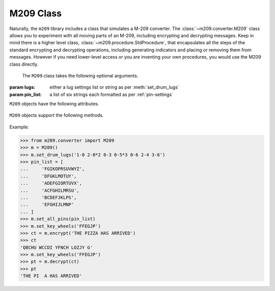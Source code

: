 M209 Class
==========

Naturally, the ``m209`` library includes a class that simulates a M-209
converter. The :class:`~m209.converter.M209` class allows you to experiment
with all moving parts of an M-209, including encrypting and decrypting
messages. Keep in mind there is a higher level class,
:class:`~m209.procedure.StdProcedure`, that encapsulates all the steps of the
standard encrypting and decrypting operations, including generating indicators
and placing or removing them from messages. However if you need lower-level
access or you are inventing your own procedures, you would use the M209 class
directly.

.. class:: m209.converter.M209([lugs=None[, pin_list=None]])

   The ``M209`` class takes the following optional arguments.

  :param lugs: either a lug settings list or string as per :meth:`set_drum_lugs`
  :param pin_list: a list of six strings each formatted as per :ref:`pin-settings`

``M209`` objects have the following attributes.

   .. attribute:: letter_count

      This attribute represents the *letter counter* functionality. It is an
      integer that is incremented after every letter is encrypted or decrypted.
      It may be set to any integer value or examined at any time.

``M209`` objects support the following methods.

   .. method:: set_pins(n, effective_pins)

      Sets the pin settings on the specified key wheel ``n``.

      :param n: an integer between 0-5, inclusive. Key wheel 0 is the 
         left-most wheel and wheel 5 is the right-most.

      :param effective_pins: an iterable of letters whose pins are slid to
        the "effective" position (to the right). See :ref:`pin-settings`.

   .. method:: set_all_pins(pin_list)

      Sets all key wheel pins according to the supplied pin list.

      :param pin_list: must either be ``None`` or a 6-element list of strings
         where each string element is as described in :ref:`pin-settings`.
         If ``None``, all pins in all key wheels are moved to the ineffective position.

   .. method:: set_drum_lugs(lug_list)

      Sets the drum lugs according to the given ``lug_list`` parameter.

      If ``lug_list`` is ``None`` or empty, all lugs will be placed in neutral
      positions.

      Otherwise, the ``lug_list`` can either be a list or a string.

      If ``lug_list`` is passed a list, it must be a list of 1 or 2-tuple integers,
      where each integer is between 0-5, inclusive, and represents a 0-based
      key wheel position. The list can not be longer than 27 items. Only lug
      bars with lugs in non-neutral positions need be listed. Lug bars with one
      lug in a non-neutral position are represented by a 1-tuple. Bars with
      2 non-netural lugs are represented as a 2-tuple.

      If ``lug_list`` is passed as a string, it is assumed to be in key list
      format as described in :ref:`lug-settings`.

      Example::

         m = M209()
         m.set_drum_lugs('1-0 2-0*2 0-3 0-5*3 0-6 2-4 3-6')

         # or equivalently
         m.set_drum_lugs([(0, ), (1, ), (1, ), (2, ), (4, ), (4, ), (4, ), (5, ), (1, 3), (2, 5)])


   .. method:: set_key_wheel(n, c)

      Set key wheel ``n`` to the letter ``c``.

      :param n: an integer between 0-5 where key wheel 0 is the leftmost key wheel,
         and 5 is the rightmost
      :param c: a 1-letter string valid for key wheel ``n``
      :raises KeyWheelError: if ``c`` is not valid for wheel ``n``

   .. method:: set_key_wheels(s)

      Set the key wheels from left to right to the six letter string ``s``.

      :raises KeyWheelError: if any letter in ``s`` is not valid for the corresponding key wheel

   .. method:: set_random_key_wheels()

      Sets the six key wheels to random letters.

      :returns: a string of length six representing the new key wheel settings

   .. method:: get_settings()

      Returns the current key settings.

      :returns: a named tuple of ``(lugs, pin_list)`` representing the current
         key settings. ``lugs`` will be in string format.

   .. method:: encrypt(plaintext[, group=True[, spaces=True]])

      Performs an encrypt operation on the given plaintext and returns the
      encrypted ciphertext as a string.

      :param plaintext: the text string to encrypt
      :param group: if ``True``, the ciphertext string will be grouped into 5-letter
         groups, separated by spaces
      :param spaces: if ``True``, space characters in the input plaintext will
         automatically be treated as ``Z`` characters. Otherwise spaces in the
         plaintext will raise an ``M209Error``.
      :returns: the ciphertext as a string

   .. method:: decrypt(ciphertext[, spaces=True[, z_sub=True]])

      Performs a decrypt operation on the given ciphertext and returns the
      decrypted plaintext as a string.

      :param ciphertext: the text string to decyrpt
      :param spaces: if ``True``, spaces will be allowed in the input ciphertext and
         ignored. Otherwise space characters will raise an ``M209Error``.
         This is useful if the input ciphertext is in 5-letter groups, separated
         by spaces.
      :param z_sub: if ``True``, ``Z`` characters in the output plaintext will be
         replaced by space characters, just like an actual M-209.
      :returns: the plaintext as a string

Example:

>>> from m209.converter import M209
>>> m = M209()
>>> m.set_drum_lugs('1-0 2-0*2 0-3 0-5*3 0-6 2-4 3-6')
>>> pin_list = [
...     'FGIKOPRSUVWYZ',
...     'DFGKLMOTUY',
...     'ADEFGIORTUVX',
...     'ACFGHILMRSU',
...     'BCDEFJKLPS',
...     'EFGHIJLMNP'
... ]
>>> m.set_all_pins(pin_list)
>>> m.set_key_wheels('FFEGJP')
>>> ct = m.encrypt('THE PIZZA HAS ARRIVED')
>>> ct
'QBCHU WCCDI YFNCH LOZJY G'
>>> m.set_key_wheels('FFEGJP')
>>> pt = m.decrypt(ct)
>>> pt
'THE PI  A HAS ARRIVED'
